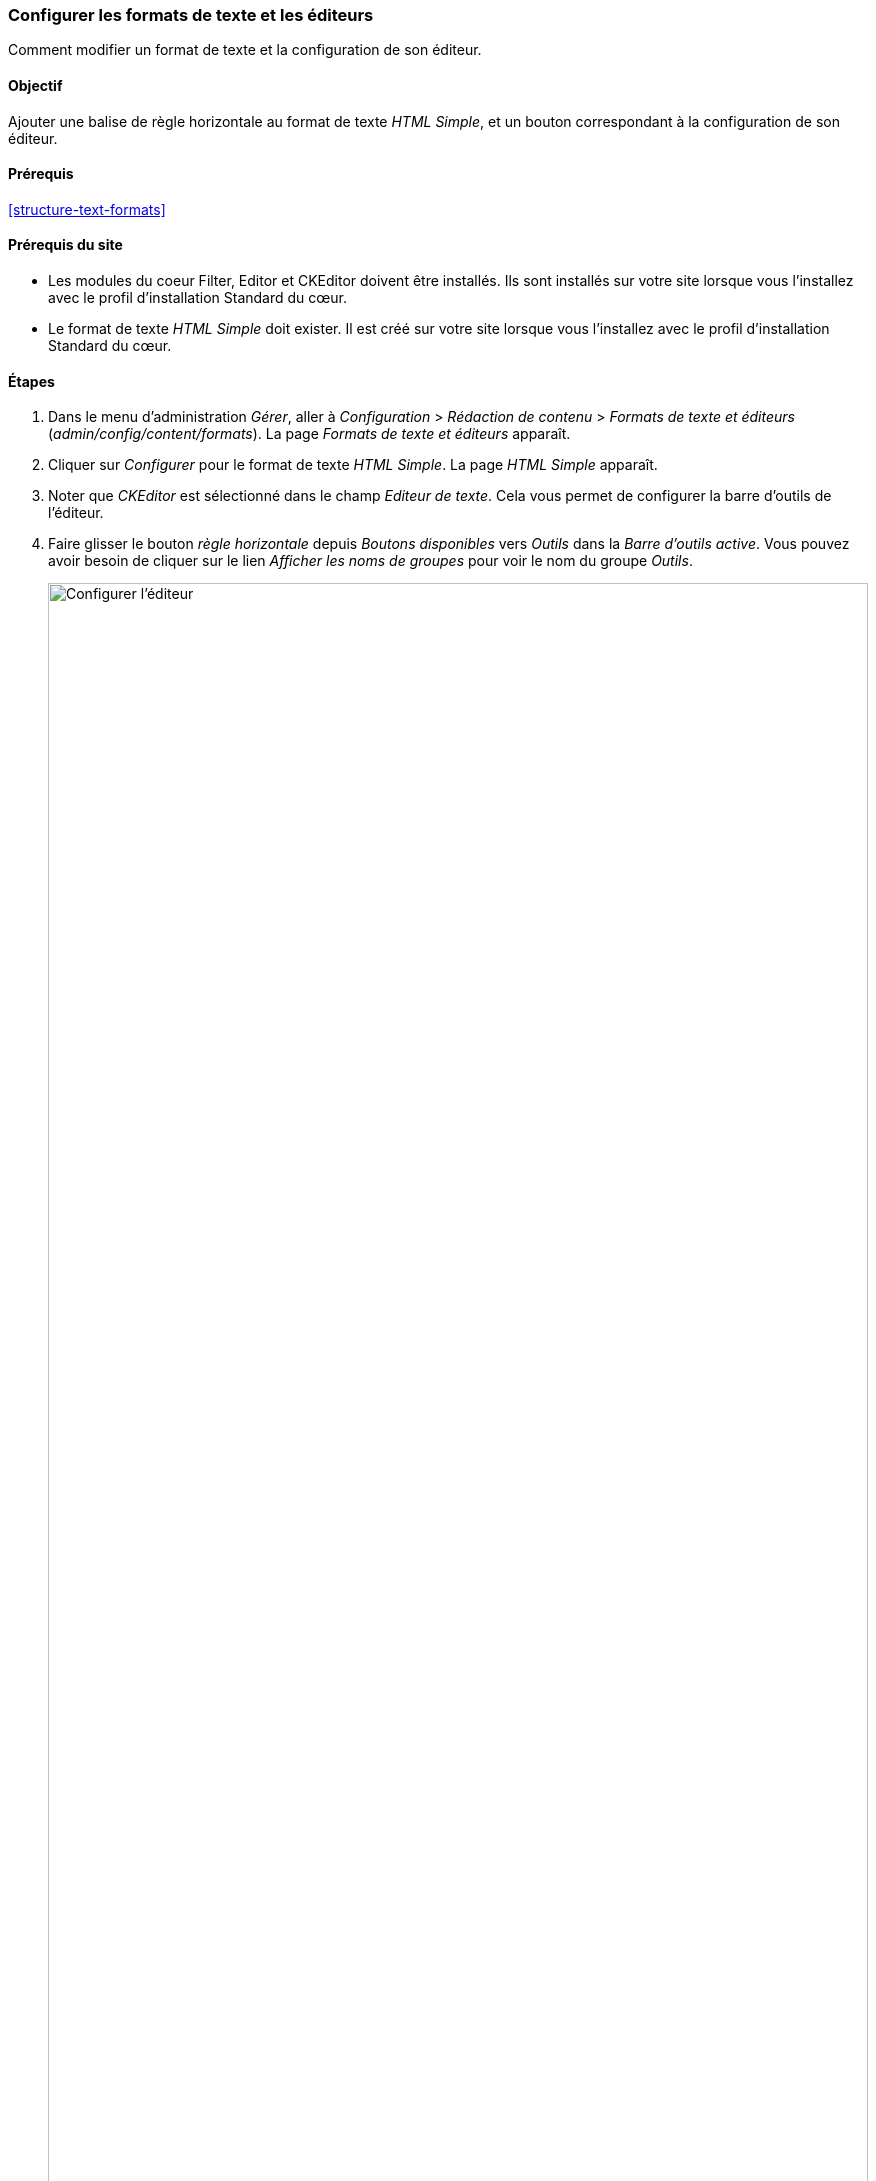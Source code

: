 [[structure-text-format-config]]

=== Configurer les formats de texte et les éditeurs

[role="summary"]
Comment modifier un format de texte et la configuration de son éditeur.

(((Format de texte,configurer)))
(((Format de texte,format de texte)))
(((Éditeur,configurer)))
(((Éditeur de texte Ckeditor,assigner par défaut à un format de texte)))
(((WYSIWYG (What You See Is What You Get),configurer éditeur)))
(((What You See Is What You Get (WYSIWYG),configurer éditeur)))
(((Module,Filter)))
(((Module,Editor)))
(((Module,CKEditor)))
(((module Filter,configurer)))
(((module Editor,configurer)))
(((module module,configurer)))

==== Objectif

Ajouter une balise de règle horizontale au format de texte _HTML Simple_, et un
bouton correspondant à la configuration de son éditeur.

==== Prérequis

<<structure-text-formats>>

==== Prérequis du site

* Les modules du coeur Filter, Editor et CKEditor doivent être installés. Ils
sont installés sur votre site lorsque vous l'installez avec le profil
d'installation Standard du cœur.

* Le format de texte _HTML Simple_ doit exister. Il est créé sur votre site
lorsque vous l'installez avec le profil d'installation Standard du cœur.

==== Étapes

. Dans le menu d'administration _Gérer_, aller à _Configuration_ > _Rédaction
de contenu_ > _Formats de texte et éditeurs_ (_admin/config/content/formats_).
La page _Formats de texte et éditeurs_ apparaît.

. Cliquer sur _Configurer_ pour le format de texte _HTML Simple_. La page
_HTML Simple_ apparaît.

. Noter que _CKEditor_ est sélectionné dans le champ _Editeur de texte_. Cela
vous permet de configurer la barre d'outils de l'éditeur.

. Faire glisser le bouton _règle horizontale_ depuis _Boutons disponibles_ vers
_Outils_ dans la _Barre d'outils active_. Vous pouvez avoir besoin de cliquer
sur le lien _Afficher les noms de groupes_ pour voir le nom du groupe _Outils_.
+
--
// Button configuration area on text format edit page.
image:images/structure-text-format-config-editor-config.png["Configurer
l'éditeur",width="100%"]
--

. Noter que vous pouvez modifier l'_ordre de traitement des filtres_.

. Dans le champ _Balises HTML autorisées_, ajouter '<hr>' à ceux déjà présents.
+
--
// Allowed HTML tags area on text format edit page.
image:images/structure-text-format-config-allowed-html.png["Configurer les
balises HTML",width="100%"]
--

. Cliquer sur _Enregistrer la configuration_. Vous êtes alors redirigé(e) vers
la page _Formats de texte et éditeur_. Un message indiquant que le format de
texte a été mis à jour s'affiche.
+
--
// Confirmation message after updating text format.
image:images/structure-text-format-config-summary.png["Message de confirmation après configuration du format de texte"]
--

==== Améliorer votre compréhension

Si vous ne voyez pas les effets des modifications sur votre site, pourriez voir
besoin de vider les caches. Voir <<prevent-cache-clear>>.


// ==== Concepts liés

// ==== Pour aller plus loin

==== Vidéos (en anglais)

// Video from Drupalize.Me.
video::https://www.youtube-nocookie.com/embed/T9RD6PTxe9U[title="Configuring Text Formats and Editors"]


*Attributions*

Écrit par https://www.drupal.org/u/batigolix[Boris Doesborg].
Traduit par https://www.drupal.org/u/vanessakovalsky[Vanessa Kovalsky] et
https://www.drupal.org/u/fmb[Felip Manyer i Ballester].
